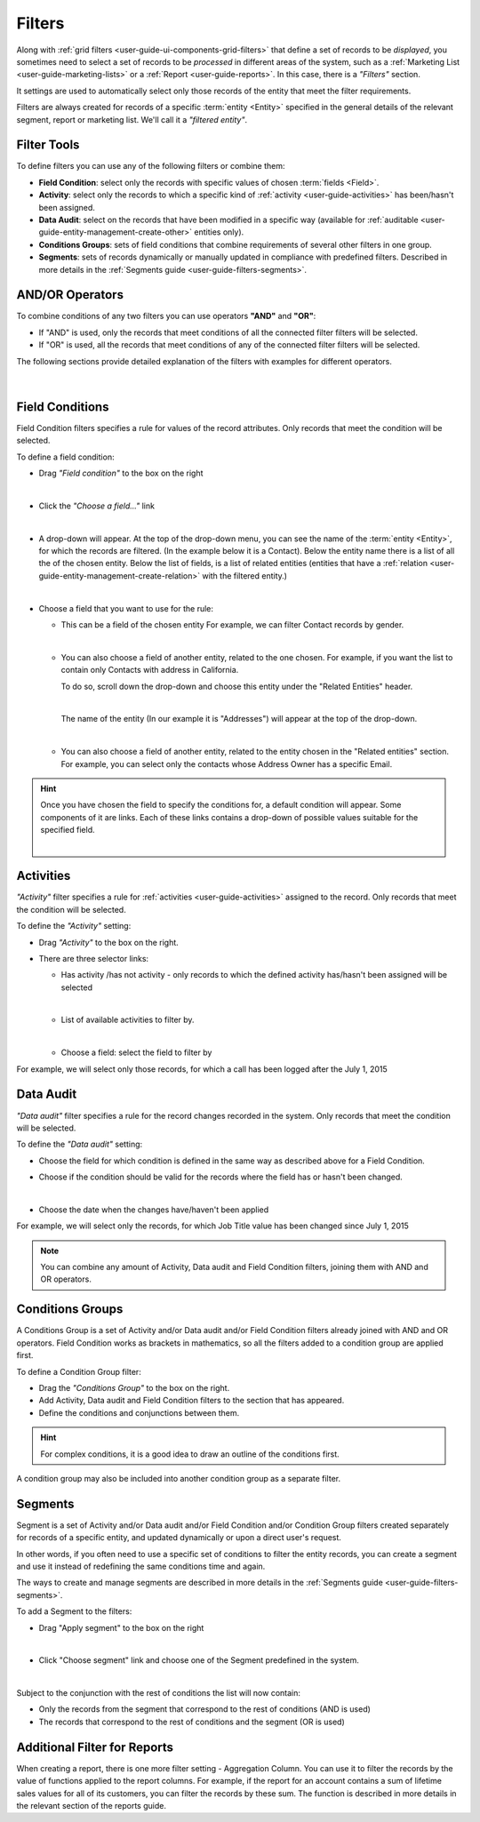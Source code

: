 .. _user-guide-filters-management:

Filters
=======

Along with :ref:`grid filters <user-guide-ui-components-grid-filters>` that define a set of records to be *displayed*, 
you sometimes need to select a set of records to be *processed* in different areas of the system, such as a 
:ref:`Marketing List <user-guide-marketing-lists>` or a :ref:`Report <user-guide-reports>`. In this case,
there is a *"Filters"* section.

|filters_0|

It settings are used to automatically select only those records of the entity that meet the filter requirements.

Filters are always created for records of a specific :term:`entity <Entity>` specified in the general details of the 
relevant segment, report or marketing list. We'll call it a *"filtered entity"*.

Filter Tools
------------

To define filters you can use any of the following filters or combine them:

- **Field Condition**: select only the records with specific values of chosen :term:`fields <Field>`.

- **Activity**: select only the records to which a specific kind of :ref:`activity <user-guide-activities>` has 
  been/hasn't been assigned.

- **Data Audit**: select on the records that have been modified in a specific way (available for 
  :ref:`auditable <user-guide-entity-management-create-other>` entities only).

- **Conditions Groups**: sets of field conditions that combine requirements of several other filters in one group.

- **Segments**: sets of records dynamically or manually updated in compliance with 
  predefined filters. Described in more details in the :ref:`Segments guide <user-guide-filters-segments>`.

  
AND/OR Operators
----------------

To combine conditions of any two filters you can use operators **"AND"** and **"OR"**:

- If "AND" is used, only the records that meet conditions of all the connected filter filters will be selected.

- If "OR" is used, all the records that meet conditions of any of the connected filter filters will be selected.

The following sections provide detailed explanation of the filters with examples for different operators.

      |

|field_condition_and|  
  
.. _user-guide-filters-field-conditions:

Field Conditions
----------------

Field Condition filters specifies a rule for values of the record attributes. Only records that meet the condition will 
be selected. 

To define a field condition:

- Drag *"Field condition"* to the box on the right 

  |field_condition|

  |  

- Click the *"Choose a field..."* link 

  |field_condition_click|

  |
  
- A drop-down will appear. At the top of the drop-down menu, you can see the name of the :term:`entity <Entity>`, for 
  which the records are filtered. (In the example below it is a Contact). Below the entity name there is a list of all
  the  of the chosen entity. Below the list of fields, is a list of related entities (entities 
  that have a :ref:`relation <user-guide-entity-management-create-relation>` with the filtered entity.)
  
  |field_condition_fields|

  |
  
- Choose a field that you want to use for the rule:

  - This can be a field of the chosen entity For example, we can filter Contact records by gender.
   
    |field_condition_defined|
    
    |

  - You can also choose a field of another entity, related to the one chosen.
    For example, if you want the list to contain only Contacts with address in California.

    To do so, scroll down the drop-down and choose this entity under the "Related Entities" header. 

    |field_condition_rel_ent|
 
    |

    The name of the entity (In our example it is  "Addresses") will appear at the top of the drop-down. 
  
    |field_condition_rel_ent_add|

    |

  - You can also choose a field of another entity, related to the entity chosen in the "Related entities"
    section. For example, you can select only the contacts whose Address Owner has a specific Email.

   |field_condition_rel_rel_ent|

.. hint::
   
    Once you have chosen the field to specify the conditions for, a default condition will appear. Some components of it
    are links. Each of these links contains a drop-down of possible values suitable for the specified field. 

    |field_condition_value|

    |

.. _user-guide-filters-activity:

Activities
----------

*"Activity"* filter specifies a rule for :ref:`activities <user-guide-activities>` assigned to the record. Only records 
that meet the condition will be selected. 

To define the *"Activity"* setting:

- Drag *"Activity"* to the box on the right.

- There are three selector links:
  
  - Has activity /has not activity - only records to which the defined activity has/hasn't been assigned will be 
    selected

    |activity_selector_1|

    |

  - List of available activities to filter by. 
  
    |activity_selector_2|

    |
  
  - Choose a field: select the field to filter by

For example, we will select only those records, for which a call has been logged after the July 1, 2015

.. image:: ./img/filters/acivity_selector_ex.png

.. _user-guide-filters-audit:

Data Audit
----------

*"Data audit"* filter specifies a rule for the record changes recorded in the system. Only records 
that meet the condition will be selected. 

To define the *"Data audit"* setting:

- Choose the field for which condition is defined in the same way as described above for a Field Condition.

- Choose if the condition should be valid for the records where the field has or hasn't been changed.

  |audit_selector_1|

  |
  
- Choose the date when the changes have/haven't been applied
  
For example, we will select only the records, for which Job Title value has been changed since July 1, 2015

.. image:: ./img/filters/audit_selector_ex.png

.. note:: 

    You can combine any amount of Activity, Data audit and Field Condition filters, joining them with AND and OR 
    operators.

.. _user-guide-filters-condition-groups:

Conditions Groups
-----------------

A Conditions Group is a set of  Activity and/or Data audit and/or Field Condition filters already joined with AND and OR 
operators. Field Condition works as brackets in mathematics, so all the filters added to a condition group are 
applied first. 

To define a Condition Group filter:

- Drag the *"Conditions Group"* to the box on the right. 

- Add Activity, Data audit and Field Condition filters to the section that has appeared. 

- Define the conditions and conjunctions between them.

.. hint::

    For complex conditions, it is a good idea to draw an outline of the conditions first.

A condition group may also be included into another condition group as a separate filter. 


Segments
--------

Segment is a set of Activity and/or Data audit and/or Field Condition and/or Condition Group filters created separately
for records of a specific entity, and updated dynamically or upon a direct user's request.

In other words, if you often need to use a specific set of conditions to filter the entity records, you can create a 
segment and use it instead of redefining the same conditions time and again.

The ways to create and manage segments are described in more details in the 
:ref:`Segments guide <user-guide-filters-segments>`.

To add a Segment to the filters:

- Drag "Apply segment" to the box on the right
  
  |segments|
  
  |

- Click "Choose segment" link and choose one of the Segment predefined in the system. 
 
  |segments_choose|

  |
  
Subject to the conjunction with the rest of conditions the list will now contain:

- Only the records from the segment that correspond to the rest of conditions (AND is used)

- The records that correspond to the rest of conditions and the segment (OR is used)
     

Additional Filter for Reports
-----------------------------

When creating a report, there is one more filter setting - Aggregation Column. You can use it to filter the records
by the value of functions applied to the report columns. For example, if the report for an account contains a sum of 
lifetime sales values for all of its customers, you can filter the records by these sum. The function is described in 
more details in the relevant section of the reports guide.
   


.. |field_condition| image:: ./img/filters/field_condition.png

.. |field_condition_click| image:: ./img/filters/field_condition_click.png

.. |field_condition_fields| image:: ./img/filters/field_condition_fields.png

.. |field_condition_defined| image:: ./img/filters/field_condition_defined.png

.. |field_condition_rel_ent| image:: ./img/filters/field_condition_rel_ent.png

.. |field_condition_rel_ent_add| image:: ./img/filters/field_condition_rel_ent_add.png

.. |field_condition_rel_rel_ent| image:: ./img/filters/field_condition_rel_rel_ent.png

.. |field_condition_and| image:: ./img/filters/field_condition_and.png

.. |field_condition_value| image:: ./img/filters/field_condition_value.png

.. |segments| image:: ./img/filters/segments.png

.. |segments_choose| image:: ./img/filters/segments_choose.png

.. |activity_selector_1| image:: ./img/filters/acivity_selector_1.png

.. |activity_selector_2| image:: ./img/filters/acivity_selector_2.png

.. |audit_selector_1| image:: ./img/filters/audit_selector_1.png

.. |filters_0| image:: ./img/filters/filters_0.png
